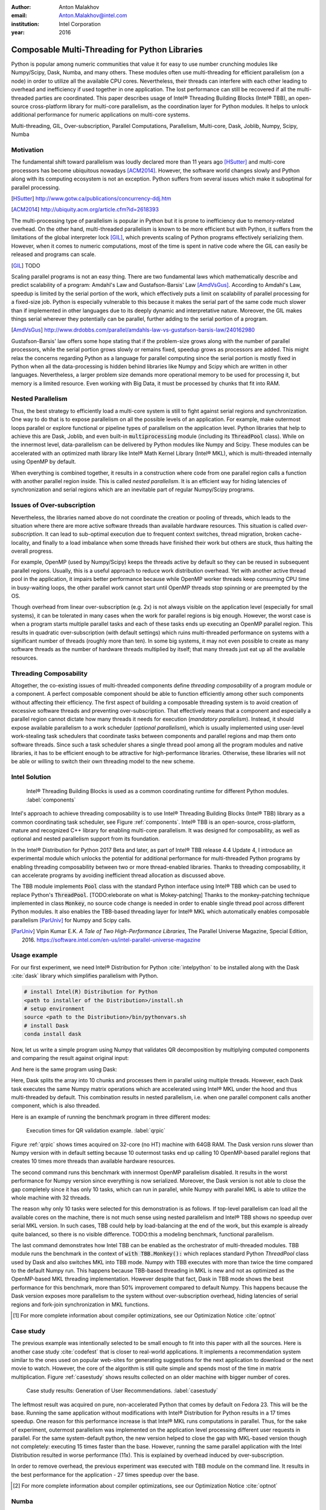 :author: Anton Malakhov
:email: Anton.Malakhov@intel.com
:institution: Intel Corporation
:year: 2016

-----------------------------------------------
Composable Multi-Threading for Python Libraries
-----------------------------------------------

.. class:: abstract

   Python is popular among numeric communities that value it for easy to use number crunching modules like Numpy/Scipy, Dask, Numba, and many others.
   These modules often use multi-threading for efficient parallelism (on a node) in order to utilize all the available CPU cores.
   Nevertheless, their threads can interfere with each other leading to overhead and inefficiency if used together in one application.
   The lost performance can still be recovered if all the multi-threaded parties are coordinated.
   This paper describes usage of Intel |R| Threading Building Blocks (Intel |R| TBB), an open-source cross-platform library for multi-core parallelism, as the coordination layer for Python modules.
   It helps to unlock additional performance for numeric applications on multi-core systems.

.. class:: keywords

   Multi-threading, GIL, Over-subscription, Parallel Computations, Parallelism, Multi-core, Dask, Joblib, Numpy, Scipy, Numba

Motivation
----------
The fundamental shift toward parallelism was loudly declared more than 11 years ago [HSutter]_ and multi-core processors has become ubiquitous nowadays [ACM2014]_.
However, the software world changes slowly and Python along with its computing ecosystem is not an exception.
Python suffers from several issues which make it suboptimal for parallel processing.

.. [HSutter] http://www.gotw.ca/publications/concurrency-ddj.htm
.. [ACM2014] http://ubiquity.acm.org/article.cfm?id=2618393

The multi-processing type of parallelism is popular in Python but it is prone to inefficiency due to memory-related overhead.
On the other hand, multi-threaded parallelism is known to be more efficient but with Python, it suffers from the limitations of the global interpreter lock [GIL]_, which prevents scaling of Python programs effectively serializing them.
However, when it comes to numeric computations, most of the time is spent in native code where the GIL can easily be released and programs can scale.

.. [GIL] TODO

Scaling parallel programs is not an easy thing. There are two fundamental laws which mathematically describe and predict scalability of a program: Amdahl's Law and Gustafson-Barsis' Law [AmdVsGus]_.
According to Amdahl's Law, speedup is limited by the serial portion of the work, which effectively puts a limit on scalability of parallel processing for a fixed-size job.
Python is especially vulnerable to this because it makes the serial part of the same code much slower than if implemented in other languages due to its deeply dynamic and interpretative nature.
Moreover, the GIL makes things serial wherever they potentially can be parallel, further adding to the serial portion of a program.

.. [AmdVsGus] http://www.drdobbs.com/parallel/amdahls-law-vs-gustafson-barsis-law/240162980

Gustafson-Barsis' law offers some hope stating that if the problem-size grows along with the number of parallel processors, while the serial portion grows slowly or remains fixed, speedup grows as processors are added.
This might relax the concerns regarding Python as a language for parallel computing since the serial portion is mostly fixed in Python when all the data-processing is hidden behind libraries like Numpy and Scipy which are written in other languages.
Nevertheless, a larger problem size demands more operational memory to be used for processing it, but memory is a limited resource.
Even working with Big Data, it must be processed by chunks that fit into RAM.


Nested Parallelism
------------------
Thus, the best strategy to efficiently load a multi-core system is still to fight against serial regions and synchronization.
One way to do that is to expose parallelism on all the possible levels of an application.
For example, make outermost loops parallel or explore functional or pipeline types of parallelism on the application level.
Python libraries that help to achieve this are Dask, Joblib, and even built-in :code:`multiprocessing` module (including its :code:`ThreadPool` class).
While on the innermost level, data-parallelism can be delivered by Python modules like Numpy and Scipy.
These modules can be accelerated with an optimized math library like Intel |R| Math Kernel Library (Intel |R| MKL), which is multi-threaded internally using OpenMP by default.

When everything is combined together, it results in a construction where code from one parallel region calls a function with another parallel region inside.
This is called *nested parallelism*.
It is an efficient way for hiding latencies of synchronization and serial regions which are an inevitable part of regular Numpy/Scipy programs.

Issues of Over-subscription
---------------------------
Nevertheless, the libraries named above do not coordinate the creation or pooling of threads, which leads to the situation where there are more active software threads than available hardware resources.
This situation is called *over-subscription*.
It can lead to sub-optimal execution due to frequent context switches, thread migration, broken cache-locality, and finally to a load imbalance when some threads have finished their work but others are stuck, thus halting the overall progress.

For example, OpenMP (used by Numpy/Scipy) keeps the threads active by default so they can be reused in subsequent parallel regions.
Usually, this is a useful approach to reduce work distribution overhead.
Yet with another active thread pool in the application, it impairs better performance because while OpenMP worker threads keep consuming CPU time in busy-waiting loops, the other parallel work cannot start until OpenMP threads stop spinning or are preempted by the OS.

Though overhead from linear over-subscription (e.g. 2x) is not always visible on the application level (especially for small systems), it can be tolerated in many cases when the work for parallel regions is big enough.
However, the worst case is when a program starts multiple parallel tasks and each of these tasks ends up executing an OpenMP parallel region.
This results in quadratic over-subscription (with default settings) which ruins multi-threaded performance on systems with a significant number of threads (roughly more than ten).
In some big systems, it may not even possible to create as many software threads as the number of hardware threads multiplied by itself; that many threads just eat up all the available resources.

Threading Composability
-----------------------
Altogether, the co-existing issues of multi-threaded components define *threading composability* of a program module or a component.
A perfect composable component should be able to function efficiently among other such components without affecting their efficiency.
The first aspect of building a composable threading system is to avoid creation of excessive software threads and preventing over-subscription.
That effectively means that a component and especially a parallel region cannot dictate how many threads it needs for execution (*mandatory parallelism*).
Instead, it should expose available parallelism to a work scheduler (*optional parallelism*), which is usually implemented using user-level work-stealing task schedulers that coordinate tasks between components and parallel regions and map them onto software threads.
Since such a task scheduler shares a single thread pool among all the program modules and native libraries, it has to be efficient enough to be attractive for high-performance libraries.
Otherwise, these libraries will not be able or willing to switch their own threading model to the new scheme.

Intel Solution
--------------
.. figure:: components.png

   Intel |R| Threading Building Blocks is used as a common coordinating runtime for different Python modules. :label:`components`

Intel's approach to achieve threading composability is to use Intel |R| Threading Building Blocks (Intel |R| TBB) library as a common coordinating task scheduler, see Figure :ref:`components`.
Intel |R| TBB is an open-source, cross-platform, mature and recognized C++ library for enabling multi-core parallelism.
It was designed for composability, as well as optional and nested parallelism support from its foundation.

In the Intel |R| Distribution for Python 2017 Beta and later, as part of Intel |R| TBB release 4.4 Update 4, I introduce an experimental module which unlocks the potential for additional performance for multi-threaded Python programs by enabling threading composability between two or more thread-enabled libraries.
Thanks to threading composability, it can accelerate programs by avoiding inefficient thread allocation as discussed above.

The TBB module implements :code:`Pool` class with the standard Python interface using Intel |R| TBB which can be used to replace Python's :code:`ThreadPool`.
[TODO:eleborate on what is Mokey-patching] Thanks to the monkey-patching technique implemented in class :code:`Monkey`, no source code change is needed in order to enable single thread pool across different Python modules.
It also enables the TBB-based threading layer for Intel |R| MKL which automatically enables composable parallelism [ParUniv]_ for Numpy and Scipy calls.

.. [ParUniv] Vipin Kumar E.K. *A Tale of Two High-Performance Libraries*,
             The Parallel Universe Magazine, Special Edition, 2016.
             https://software.intel.com/en-us/intel-parallel-universe-magazine

Usage example
-------------
For our first experiment, we need Intel |R| Distribution for Python :cite:`intelpython` to be installed along with the Dask :cite:`dask` library which simplifies parallelism with Python.

.. code-block:: sh

    # install Intel(R) Distribution for Python
    <path to installer of the Distribution>/install.sh
    # setup environment
    source <path to the Distribution>/bin/pythonvars.sh
    # install Dask
    conda install dask

Now, let us write a simple program using Numpy that validates QR decomposition by multiplying computed components and comparing the result against original input:

.. code-block:: python
    :linenos:

    import time, numpy as np
    x = np.random.random((100000, 2000))
    t0 = time.time()
    q, r = np.linalg.qr(x)
    test = np.allclose(x, q.dot(r))
    assert(test)
    print(time.time() - t0)

And here is the same program using Dask:

.. code-block:: python
    :linenos:

    import time, dask, dask.array as da
    x = da.random.random((100000, 2000),
                   chunks=(10000, 2000))
    t0 = time.time()
    q, r = da.linalg.qr(x)
    test = da.all(da.isclose(x, q.dot(r)))
    assert(test.compute()) # threaded
    print(time.time() - t0)

Here, Dask splits the array into 10 chunks and processes them in parallel using multiple threads.
However, each Dask task executes the same Numpy matrix operations which are accelerated using Intel |R| MKL under the hood and thus multi-threaded by default.
This combination results in nested parallelism, i.e. when one parallel component calls another component, which is also threaded.

Here is an example of running the benchmark program in three different modes:

.. code-block:: sh
    :linenos:

    python bench.py                   # Default MKL
    OMP_NUM_THREADS=1 python bench.py # Serial MKL
    python -m TBB bench.py            # Intel TBB mode

.. figure:: dask_qr_bench.png
   
   Execution times for QR validation example. :label:`qrpic`

Figure :ref:`qrpic` shows times acquired on 32-core (no HT) machine with 64GB RAM.
The Dask version runs slower than Numpy version with in default setting because 10 outermost tasks end up calling 10 OpenMP-based parallel regions that creates 10 times more threads than available hardware resources.

The second command runs this benchmark with innermost OpenMP parallelism disabled.
It results in the worst performance for Numpy version since everything is now serialized.
Moreover, the Dask version is not able to close the gap completely since it has only 10 tasks, which can run in parallel, while Numpy with parallel MKL is able to utilize the whole machine with 32 threads.

The reason why only 10 tasks were selected for this demonstration is as follows.
If top-level parallelism can load all the available cores on the machine, there is not much sense using nested parallelism and Intel |R| TBB shows no speedup over serial MKL version.
In such cases, TBB could help by load-balancing at the end of the work, but this example is already quite balanced, so there is no visible difference.
TODO:this a modeling benchmark, functional parallelism.

The last command demonstrates how Intel TBB can be enabled as the orchestrator of multi-threaded modules.
TBB module runs the benchmark in the context of :code:`with TBB.Monkey():` which replaces standard Python *ThreadPool* class used by Dask and also switches MKL into TBB mode.
Numpy with TBB executes with more than twice the time compared to the default Numpy run.
This happens because TBB-based threading in MKL is new and not as optimized as the OpenMP-based MKL threading implementation.
However despite that fact, Dask in TBB mode shows the best performance for this benchmark, more than 50% improvement compared to default Numpy.
This happens because the Dask version exposes more parallelism to the system without over-subscription overhead, hiding latencies of serial regions and fork-join synchronization in MKL functions.

.. [#] For more complete information about compiler optimizations, see our Optimization Notice :cite:`optnot`


Case study
----------
The previous example was intentionally selected to be small enough to fit into this paper with all the sources.
Here is another case study :cite:`codefest` that is closer to real-world applications.
It implements a recommendation system similar to the ones used on popular web-sites for generating suggestions for the next application to download or the next movie to watch.
However, the core of the algorithm is still quite simple and spends most of the time in matrix multiplication.
Figure :ref:`casestudy` shows results collected on an older machine with bigger number of cores.

.. figure:: case_study.png

    Case study results: Generation of User Recommendations. :label:`casestudy`

The leftmost result was acquired on pure, non-accelerated Python that comes by default on Fedora 23.
This will be the base.
Running the same application without modifications with Intel |R| Distribution for Python results in a 17 times speedup.
One reason for this performance increase is that Intel |R| MKL runs computations in parallel.
Thus, for the sake of experiment, outermost parallelism was implemented on the application level processing different user requests in parallel.
For the same system-default python, the new version helped to close the gap with MKL-based version though not completely: executing 15 times faster than the base.
However, running the same parallel application with the Intel Distribution resulted in worse performance (11x).
This is explained by overhead induced by over-subscription.

In order to remove overhead, the previous experiment was executed with TBB module on the command line.
It results in the best performance for the application - 27 times speedup over the base.

.. [#] For more complete information about compiler optimizations, see our Optimization Notice :cite:`optnot`

   
Numba
-----
Numpy and Scipy provide a rich but fixed set of mathematical instruments accelerated with C extensions.
However, sometimes one might need non-standard math to be as fast as C extensions.
That's where Numba :cite:`numba` can be efficiently used.
Numba is a Just-In-Time compiler (JIT) based on LLVM :cite:`llvm`.
It aims to close the gap in performance between Python and statically typed, compiled languages like C/C++, which also have popular implementation based on LLVM.

Numba implements the notion of universal functions (ufunc, a scalar function which can be used for processing arrays as well) defined in Scipy :cite:`ufunc` and extends it to a computation kernel that can be not only mapped onto arrays but also spread the work across multiple cores.
The original Numba version implements it using a pool of native threads and a simple work-sharing scheduler, which coordinates work distribution between them.
If used in a parallel numeric Python application, it adds the third thread pool to the existing threading mess.
Thus, our strategy was to put it on top of common Intel |R| TBB runtime as well.

The original version of Numba's multi-threading runtime was replaced with a very basic and naive implementation based on TBB tasks.
Nevertheless, even that resulted in improved performance, as it also did even without nested parallelism and advanced features of Intel |R| TBB partitioning algorithms.

.. figure:: numba_tbb.png

    Black Scholes benchmark running with Numba on 32 threads. :label:`numbatbb`

The Figure :ref:`numbatbb` shows how original Numba and TBB-based version perform with Black Scholes :cite:`bsform` benchmark implemented with Numba. The following code is a simplified version of this benchmark that gives an idea how to write parallel code using Numba:

.. code-block:: python
    :linenos:

    import numba as nb, numpy.random as rng
    from math import sqrt, log, erf, exp

    @nb.vectorize('(f8,f8,f8,f8,f8)',target='parallel')
    def BlackScholes(S, X, T, R, V):
        VqT = V * sqrt(T)
        d1 = (log(S / X) + (R + .5*V*V) * T) / VqT
        d2 = d1 - VqT
        n1 = .5 + .5 * erf(d1 * 1./sqrt(2.))
        n2 = .5 + .5 * erf(d2 * 1./sqrt(2.))
        eRT  = exp(-R * T)
        return S * n1 - X * eRT * n2 # Call price
        # Put price = (X * eRT * (1.-n2) - S * (1.-n1))

    price  = rng.uniform(10., 50., 10**6) # array
    strike = rng.uniform(10., 50., 10**6) # array
    time   = rng.uniform(1.0, 2.0, 10**6) # array
    BlackScholes(price, strike, time, .1, .2)


Here is the scalar function :code:`BlackScholes`, consisting of many elementary and transcendental operations, which is applied (*broadcasted*) by Numba to every element of the input arrays.
Additionally, :code:`target='parallel'` specifies to run the computation using multiple threads.
The real benchmark also computes the put price using :code:`numba.guvectorize`, uses approximated CND function instead of ERF for better SIMD optimization, optimizes the sequence of math operations for speed, and repeats the calculation multiple times.


Limitations and Future Work
---------------------------
Intel |R| TBB does not work well for blocking I/O operations because it limits the number of active threads.
It is applicable only for tasks, which do not block in the operating system.
If your program uses blocking I/O, please consider using asynchronous I/O that blocks only one thread for the event loop and so prevents other threads from being blocked.

Python module for Intel |R| TBB is in an experimental stage and might be not sufficiently optimized and verified with different use-cases.
In particular, it does not yet use master thread efficiently as a regular TBB program is supposed to do.
This reduces performance for small workloads and on systems with small numbers of hardware threads.

As was shown before, Intel |R| MKL does not optimize the TBB-based threading layer as well as the OpenMP threading layer and there are significant gaps in stand-alone performance between them.
In particular, TBB-based MKL is not yet efficient on Intel |R| Xeon |R| Phi processors.
However, all these problems can be eliminated as more users will become interested in solving their composability issues and Intel |R| MKL and the TBB module are further developed.
However, Intel needs to see the demand for these features in order to allocate necessary resources.
Thus, please contact Intel in order to indicate your interest.

Another limitation is that Intel |R| TBB only coordinates threads inside a single process while the most popular approach to parallelism in Python is multi-processing.
Intel |R| TBB survives in a oversubscribed environment better than OpenMP because it does not rely on the particular number of threads participating in a parallel computation at any given moment, thus the threads preempted by the OS are not affecting overall progress.
Nevertheless, it is possible to implement a cross-process coordination mechanism that prevents creation and consumption of the excessive threads system-wide.

On the other hand, slow adoption of Intel |R| TBB by Intel |R| MKL suggests evaluating alternative ways of improving composability, such as implementation of a restricted subset of OpenMP on top of TBB threads or vice-versa, OpenMP threads used as Intel |R| TBB workers.
In both cases, we have prototypes with initial experimental data.
Another approach is suggested by the observation that a moderate over-subscription, such as from two fully subscribed thread pools, does not significantly affect performance for most use cases.

In this case, solving quadratic over-subscription from running multiple OpenMP regions at the same time should be a practical alternative.
Therefore, the solution for that can be as simple as "Global OpenMP Lock" (GOL) or a more elaborate inter-process semaphore that coordinates OpenMP threads.


Conclusion
----------
This paper described the issues of multi-threaded programs and libraries such as GIL, over-subscription, and threading composability.
These issues affect performance of Python libraries and frameworks such as Numpy, Scipy, and Numba.
The suggested solution is to use a common threading runtime such as Intel |R| TBB which limits the number of threads in order to prevent over-subscription and coordinates parallel execution of independent program modules.
Python module for Intel |R| TBB was implemented to substitute Python's ThreadPool implementation and switch Intel |R| MKL into TBB-based mode.
The examples mentioned in the paper show promising results, where thanks to nested parallelism and TBB threading mode, the best performance was achieved.
Intel |R| TBB along with the Python module are available in open-source :cite:`opentbb` for different platforms and architectures while Intel |R| Distribution for Python accelerated with Intel |R| MKL is available for free as a stand-alone package :cite:`intelpy` and on anaconda.org/intel channel.
Therefore, everyone is welcome to try it out and provide feedback, bug reports, and feature requests.

References
----------

.. figure:: opt-notice-en_080411.png
   :figclass: b
.. |C| unicode:: 0xA9 .. copyright sign
   :ltrim:
.. |R| unicode:: 0xAE .. registered sign
   :ltrim:
